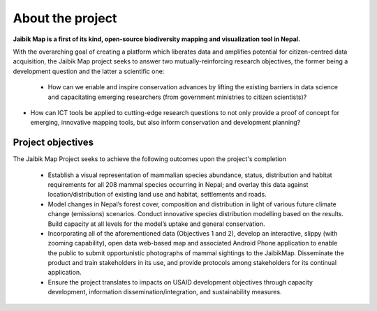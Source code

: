 =================
About the project
=================

**Jaibik Map is a first of its kind, open-source biodiversity mapping and visualization tool in Nepal.**

With the overarching goal of creating a platform which liberates data and amplifies potential for citizen-centred data acquisition, the Jaibik Map project seeks to answer two mutually-reinforcing research objectives, the former being a development question and the latter a scientific one:

 - How can we enable and inspire conservation advances by lifting the existing barriers in data science and capacitating emerging researchers (from government ministries to citizen scientists)?

- How can ICT tools be applied to cutting-edge research questions to not only provide a proof of concept for emerging, innovative mapping tools, but also inform conservation and development planning?


Project objectives
------------------

The Jaibik Map Project seeks to achieve the following outcomes upon the project's completion

 - Establish a visual representation of mammalian species abundance, status, distribution and habitat requirements for all 208 mammal species occurring in Nepal; and overlay this data against location/distribution of existing land use and habitat, settlements and roads.

 - Model changes in Nepal’s forest cover, composition and distribution in light of various future climate change (emissions) scenarios. Conduct innovative species distribution modelling based on the results. Build capacity at all levels for the model’s uptake and general conservation.

 - Incorporating all of the aforementioned data (Objectives 1 and 2), develop an interactive, slippy (with zooming capability), open data web-based map and associated Android Phone application to enable the public to submit opportunistic photographs of mammal sightings to the JaibikMap. Disseminate the product and train stakeholders in its use, and provide protocols among stakeholders for its continual application.

 - Ensure the project translates to impacts on USAID development objectives through capacity development, information dissemination/integration, and sustainability measures.
